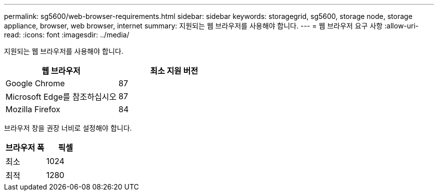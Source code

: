 ---
permalink: sg5600/web-browser-requirements.html 
sidebar: sidebar 
keywords: storagegrid, sg5600, storage node, storage appliance, browser, web browser, internet 
summary: 지원되는 웹 브라우저를 사용해야 합니다. 
---
= 웹 브라우저 요구 사항
:allow-uri-read: 
:icons: font
:imagesdir: ../media/


[role="lead"]
지원되는 웹 브라우저를 사용해야 합니다.

|===
| 웹 브라우저 | 최소 지원 버전 


 a| 
Google Chrome
 a| 
87



 a| 
Microsoft Edge를 참조하십시오
 a| 
87



 a| 
Mozilla Firefox
 a| 
84

|===
브라우저 창을 권장 너비로 설정해야 합니다.

|===
| 브라우저 폭 | 픽셀 


 a| 
최소
 a| 
1024



 a| 
최적
 a| 
1280

|===